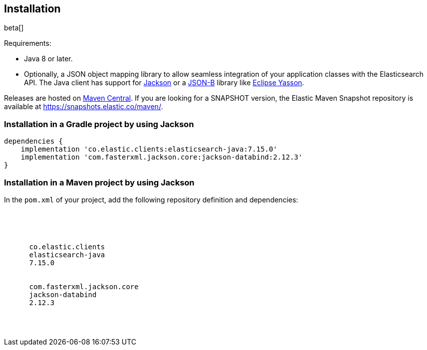 [[installation]]
== Installation

beta[]

Requirements:

* Java 8 or later.
* Optionally, a JSON object mapping library to allow seamless integration of
  your application classes with the Elasticsearch API. The Java client has
  support for https://github.com/FasterXML/jackson[Jackson] or a
  http://json-b.net/[JSON-B] library like 
  https://github.com/eclipse-ee4j/yasson[Eclipse Yasson].


Releases are hosted on
https://search.maven.org/search?q=g:co.elastic.clients[Maven Central]. If you
are looking for a SNAPSHOT version, the Elastic Maven Snapshot repository is
available at https://snapshots.elastic.co/maven/.


[discrete]
[[gradle]]
=== Installation in a Gradle project by using Jackson

["source","groovy",subs="attributes"]
--------------------------------------------------
dependencies {
    implementation 'co.elastic.clients:elasticsearch-java:7.15.0'
    implementation 'com.fasterxml.jackson.core:jackson-databind:2.12.3'
}
--------------------------------------------------

[discrete]
[[maven]]
=== Installation in a Maven project by using Jackson

In the `pom.xml` of your project, add the following repository definition and 
dependencies:

["source","xml",subs="attributes"]
--------------------------------------------------
<project>

  <dependencies>
    <dependency>
      <groupId>co.elastic.clients</groupId>
      <artifactId>elasticsearch-java</artifactId>
      <version>7.15.0</version>
    </dependency>
    <dependency>
      <groupId>com.fasterxml.jackson.core</groupId>
      <artifactId>jackson-databind</artifactId>
      <version>2.12.3</version>
    </dependency>
  </dependencies>

</project>
--------------------------------------------------
